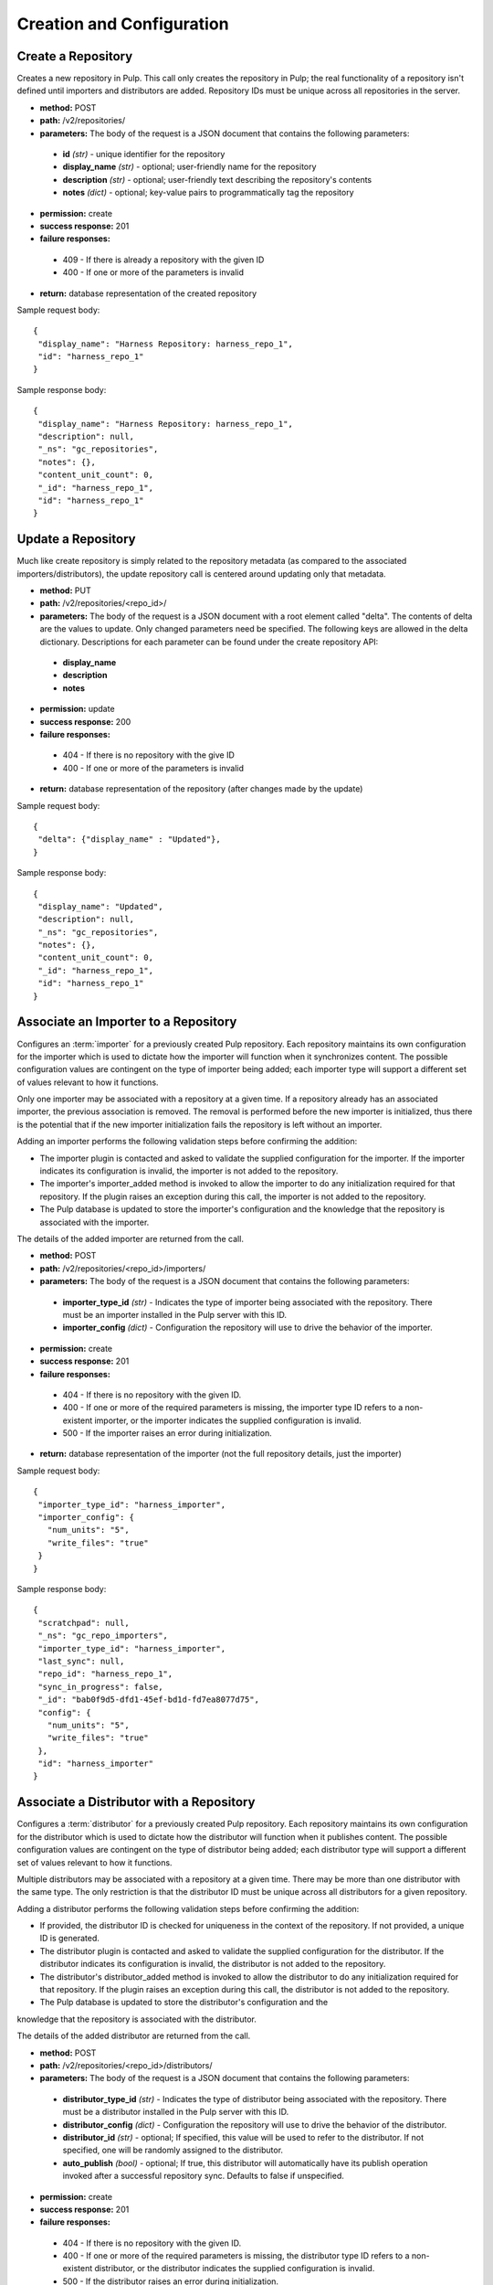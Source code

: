 Creation and Configuration
==========================

Create a Repository
-------------------

Creates a new repository in Pulp. This call only creates the repository in Pulp;
the real functionality of a repository isn't defined until importers and
distributors are added. Repository IDs must be unique across all repositories
in the server.

* **method:** POST
* **path:** /v2/repositories/
* **parameters:** The body of the request is a JSON document that contains the
  following parameters:
 * **id** *(str)* - unique identifier for the repository
 * **display_name** *(str)* - optional; user-friendly name for the repository
 * **description** *(str)* - optional; user-friendly text describing the repository's contents
 * **notes** *(dict)* - optional; key-value pairs to programmatically tag the repository
* **permission:** create
* **success response:** 201
* **failure responses:**
 * 409 - If there is already a repository with the given ID
 * 400 - If one or more of the parameters is invalid
* **return:** database representation of the created repository

Sample request body::

 {
  "display_name": "Harness Repository: harness_repo_1",
  "id": "harness_repo_1"
 }


Sample response body::

 {
  "display_name": "Harness Repository: harness_repo_1",
  "description": null,
  "_ns": "gc_repositories",
  "notes": {},
  "content_unit_count": 0,
  "_id": "harness_repo_1",
  "id": "harness_repo_1"
 }


Update a Repository
-------------------

Much like create repository is simply related to the repository metadata (as
compared to the associated importers/distributors), the update repository call
is centered around updating only that metadata.

* **method:** PUT
* **path:** /v2/repositories/<repo_id>/
* **parameters:** The body of the request is a JSON document with a root element
  called "delta". The contents of delta are the values to update. Only changed
  parameters need be specified. The following keys are allowed in the delta
  dictionary. Descriptions for each parameter can be found under the create
  repository API:
 * **display_name**
 * **description**
 * **notes**
* **permission:** update
* **success response:** 200
* **failure responses:**
 * 404 - If there is no repository with the give ID
 * 400 - If one or more of the parameters is invalid
* **return:** database representation of the repository (after changes made by the update)

Sample request body::

 {
  "delta": {"display_name" : "Updated"},
 }

Sample response body::

 {
  "display_name": "Updated",
  "description": null,
  "_ns": "gc_repositories",
  "notes": {},
  "content_unit_count": 0,
  "_id": "harness_repo_1",
  "id": "harness_repo_1"
 }


Associate an Importer to a Repository
-------------------------------------

Configures an :term:`importer` for a previously created Pulp repository. Each
repository maintains its own configuration for the importer which is used to
dictate how the importer will function when it synchronizes content. The possible
configuration values are contingent on the type of importer being added; each
importer type will support a different set of values relevant to how it functions.

Only one importer may be associated with a repository at a given time. If a
repository already has an associated importer, the previous association is removed.
The removal is performed before the new importer is initialized, thus there is
the potential that if the new importer initialization fails the repository is
left without an importer.

Adding an importer performs the following validation steps before confirming the addition:

* The importer plugin is contacted and asked to validate the supplied configuration for the importer.
  If the importer indicates its configuration is invalid, the importer is not added to the repository.
* The importer's importer_added method is invoked to allow the importer to do any initialization required
  for that repository. If the plugin raises an exception during this call, the importer is not added to the repository.
* The Pulp database is updated to store the importer's configuration and the knowledge that the repository
  is associated with the importer.

The details of the added importer are returned from the call.

* **method:** POST
* **path:** /v2/repositories/<repo_id>/importers/
* **parameters:** The body of the request is a JSON document that contains the following parameters:
 * **importer_type_id** *(str)* - Indicates the type of importer being associated with the repository. There must be an importer installed in the Pulp server with this ID.
 * **importer_config** *(dict)* - Configuration the repository will use to drive the behavior of the importer.
* **permission:** create
* **success response:** 201
* **failure responses:**
 * 404 - If there is no repository with the given ID.
 * 400 - If one or more of the required parameters is missing, the importer type ID refers to a
   non-existent importer, or the importer indicates the supplied configuration is invalid.
 * 500 - If the importer raises an error during initialization.
* **return:** database representation of the importer (not the full repository
  details, just the importer)

Sample request body::

 {
  "importer_type_id": "harness_importer",
  "importer_config": {
    "num_units": "5",
    "write_files": "true"
  }
 }

Sample response body::

 {
  "scratchpad": null,
  "_ns": "gc_repo_importers",
  "importer_type_id": "harness_importer",
  "last_sync": null,
  "repo_id": "harness_repo_1",
  "sync_in_progress": false,
  "_id": "bab0f9d5-dfd1-45ef-bd1d-fd7ea8077d75",
  "config": {
    "num_units": "5",
    "write_files": "true"
  },
  "id": "harness_importer"
 }

Associate a Distributor with a Repository
-----------------------------------------

Configures a :term:`distributor` for a previously created Pulp repository. Each
repository maintains its own configuration for the distributor which is used to
dictate how the distributor will function when it publishes content. The possible
configuration values are contingent on the type of distributor being added; each
distributor type will support a different set of values relevant to how it functions.

Multiple distributors may be associated with a repository at a given time. There
may be more than one distributor with the same type. The only restriction is
that the distributor ID must be unique across all distributors for a given repository.

Adding a distributor performs the following validation steps before confirming the addition:

* If provided, the distributor ID is checked for uniqueness in the context of
  the repository. If not provided, a unique ID is generated.
* The distributor plugin is contacted and asked to validate the supplied
  configuration for the distributor. If the distributor indicates its configuration
  is invalid, the distributor is not added to the repository.
* The distributor's distributor_added method is invoked to allow the distributor
  to do any initialization required for that repository. If the plugin raises an
  exception during this call, the distributor is not added to the repository.
* The Pulp database is updated to store the distributor's configuration and the
knowledge that the repository is associated with the distributor.

The details of the added distributor are returned from the call.

* **method:** POST
* **path:** /v2/repositories/<repo_id>/distributors/
* **parameters:** The body of the request is a JSON document that contains the following parameters:
 * **distributor_type_id** *(str)* - Indicates the type of distributor being associated with the
   repository. There must be a distributor installed in the Pulp server with this ID.
 * **distributor_config** *(dict)* - Configuration the repository will use to drive the
   behavior of the distributor.
 * **distributor_id** *(str)* - optional; If specified, this value will be used to refer
   to the distributor. If not specified, one will be randomly assigned to the distributor.
 * **auto_publish** *(bool)* - optional; If true, this distributor will automatically have
   its publish operation invoked after a successful repository sync. Defaults to false if unspecified.
* **permission:** create
* **success response:** 201
* **failure responses:**
 * 404 - If there is no repository with the given ID.
 * 400 - If one or more of the required parameters is missing, the distributor
   type ID refers to a non-existent distributor, or the distributor indicates
   the supplied configuration is invalid.
 * 500 - If the distributor raises an error during initialization.

Sample request body::

 {
  "distributor_id": "dist_1",
  "distributor_type_id": "harness_distributor",
  "distributor_config": {
    "publish_dir": "/tmp/harness-publish",
    "write_files": "true"
  },
  "auto_publish": false
 }

Sample response body::

 {
  "scratchpad": null,
  "_ns": "gc_repo_distributors",
  "last_publish": null,
  "auto_publish": false,
  "distributor_type_id": "harness_distributor",
  "repo_id": "harness_repo_1",
  "publish_in_progress": false,
  "_id": "cfdd6ab9-6dbe-4192-bde2-d00db768f268",
  "config": {
    "publish_dir": "/tmp/harness-publish",
    "write_files": "true"
  },
  "id": "dist_1"
 }
